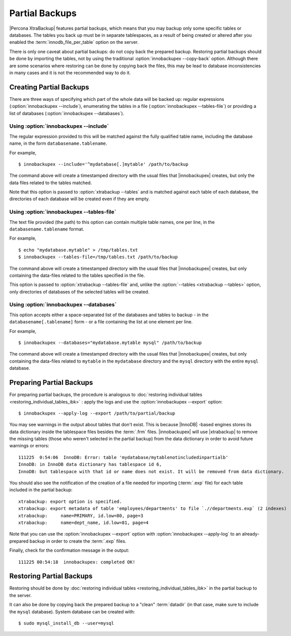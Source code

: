 ================================================================================
 Partial Backups
================================================================================

|Percona XtraBackup| features partial backups, which means that you may backup
only some specific tables or databases. The tables you back up must be in
separate tablespaces, as a result of being created or altered after you enabled
the :term:`innodb_file_per_table` option on the server.

There is only one caveat about partial backups: do not copy back the prepared
backup. Restoring partial backups should be done by importing the tables, not by
using the traditional :option:`innobackupex --copy-back` option. Although there
are some scenarios where restoring can be done by copying back the files, this
may be lead to database inconsistencies in many cases and it is not the
recommended way to do it.

Creating Partial Backups
========================

There are three ways of specifying which part of the whole data will be backed
up: regular expressions (:option:`innobackupex --include`), enumerating the
tables in a file (:option:`innobackupex --tables-file`) or providing a list of
databases (:option:`innobackupex --databases`).

Using :option:`innobackupex --include`
--------------------------------------------------------------------------------

The regular expression provided to this will be matched against the fully
qualified table name, including the database name, in the form
``databasename.tablename``.

For example, ::

  $ innobackupex --include='^mydatabase[.]mytable' /path/to/backup

The command above will create a timestamped directory with the usual files that
|innobackupex| creates, but only the data files related to the tables matched.

Note that this option is passed to :option:`xtrabackup --tables` and is matched
against each table of each database, the directories of each database will be
created even if they are empty.

Using :option:`innobackupex --tables-file`
--------------------------------------------------------------------------------

The text file provided (the path) to this option can contain multiple table
names, one per line, in the ``databasename.tablename`` format.

For example, ::

  $ echo "mydatabase.mytable" > /tmp/tables.txt
  $ innobackupex --tables-file=/tmp/tables.txt /path/to/backup

The command above will create a timestamped directory with the usual files that
|innobackupex| creates, but only containing the data-files related to the tables
specified in the file.

This option is passed to :option:`xtrabackup --tables-file` and, unlike the
:option:`--tables <xtrabackup --tables>` option, only directories of databases
of the selected tables will be created.


Using :option:`innobackupex --databases`
--------------------------------------------------------------------------------

This option accepts either a space-separated list of the databases and tables to
backup - in the ``databasename[.tablename]`` form - or a file containing the
list at one element per line.

For example, ::

  $ innobackupex --databases="mydatabase.mytable mysql" /path/to/backup

The command above will create a timestamped directory with the usual files that
|innobackupex| creates, but only containing the data-files related to
``mytable`` in the ``mydatabase`` directory and the ``mysql`` directory with the
entire ``mysql`` database.

Preparing Partial Backups
================================================================================

For preparing partial backups, the procedure is analogous to :doc:`restoring
individual tables <restoring_individual_tables_ibk>` : apply the logs and use
the :option:`innobackupex --export` option::

  $ innobackupex --apply-log --export /path/to/partial/backup

You may see warnings in the output about tables that don't exist. This is
because |InnoDB| -based engines stores its data dictionary inside the tablespace
files besides the :term:`.frm` files. |innobackupex| will use |xtrabackup| to
remove the missing tables (those who weren't selected in the partial backup)
from the data dictionary in order to avoid future warnings or errors::

  111225  0:54:06  InnoDB: Error: table 'mydatabase/mytablenotincludedinpartialb'
  InnoDB: in InnoDB data dictionary has tablespace id 6,
  InnoDB: but tablespace with that id or name does not exist. It will be removed from data dictionary.

You should also see the notification of the creation of a file needed for
importing (:term:`.exp` file) for each table included in the partial backup::

  xtrabackup: export option is specified.
  xtrabackup: export metadata of table 'employees/departments' to file `.//departments.exp` (2 indexes)
  xtrabackup:     name=PRIMARY, id.low=80, page=3
  xtrabackup:     name=dept_name, id.low=81, page=4

Note that you can use the :option:`innobackupex --export` option with
:option:`innobackupex --apply-log` to an already-prepared backup in order to
create the :term:`.exp` files.

Finally, check for the confirmation message in the output::

  111225 00:54:18  innobackupex: completed OK!


Restoring Partial Backups
=========================

Restoring should be done by :doc:`restoring individual tables
<restoring_individual_tables_ibk>` in the partial backup to the server.

It can also be done by copying back the prepared backup to a "clean"
:term:`datadir` (in that case, make sure to include the ``mysql``
database). System database can be created with: ::

 $ sudo mysql_install_db --user=mysql

